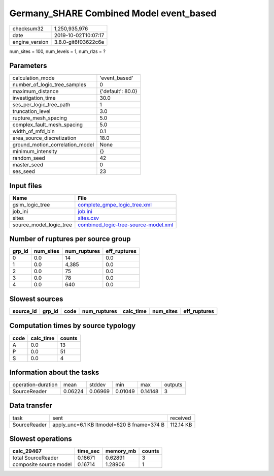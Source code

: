 Germany_SHARE Combined Model event_based
========================================

============== ===================
checksum32     1,250,935,976      
date           2019-10-02T10:07:17
engine_version 3.8.0-git6f03622c6e
============== ===================

num_sites = 100, num_levels = 1, num_rlzs = ?

Parameters
----------
=============================== =================
calculation_mode                'event_based'    
number_of_logic_tree_samples    0                
maximum_distance                {'default': 80.0}
investigation_time              30.0             
ses_per_logic_tree_path         1                
truncation_level                3.0              
rupture_mesh_spacing            5.0              
complex_fault_mesh_spacing      5.0              
width_of_mfd_bin                0.1              
area_source_discretization      18.0             
ground_motion_correlation_model None             
minimum_intensity               {}               
random_seed                     42               
master_seed                     0                
ses_seed                        23               
=============================== =================

Input files
-----------
======================= ==============================================================================
Name                    File                                                                          
======================= ==============================================================================
gsim_logic_tree         `complete_gmpe_logic_tree.xml <complete_gmpe_logic_tree.xml>`_                
job_ini                 `job.ini <job.ini>`_                                                          
sites                   `sites.csv <sites.csv>`_                                                      
source_model_logic_tree `combined_logic-tree-source-model.xml <combined_logic-tree-source-model.xml>`_
======================= ==============================================================================

Number of ruptures per source group
-----------------------------------
====== ========= ============ ============
grp_id num_sites num_ruptures eff_ruptures
====== ========= ============ ============
0      0.0       14           0.0         
1      0.0       4,385        0.0         
2      0.0       75           0.0         
3      0.0       78           0.0         
4      0.0       640          0.0         
====== ========= ============ ============

Slowest sources
---------------
========= ====== ==== ============ ========= ========= ============
source_id grp_id code num_ruptures calc_time num_sites eff_ruptures
========= ====== ==== ============ ========= ========= ============
========= ====== ==== ============ ========= ========= ============

Computation times by source typology
------------------------------------
==== ========= ======
code calc_time counts
==== ========= ======
A    0.0       13    
P    0.0       51    
S    0.0       4     
==== ========= ======

Information about the tasks
---------------------------
================== ======= ======= ======= ======= =======
operation-duration mean    stddev  min     max     outputs
SourceReader       0.06224 0.06969 0.01049 0.14148 3      
================== ======= ======= ======= ======= =======

Data transfer
-------------
============ ========================================== =========
task         sent                                       received 
SourceReader apply_unc=6.1 KB ltmodel=620 B fname=374 B 112.14 KB
============ ========================================== =========

Slowest operations
------------------
====================== ======== ========= ======
calc_29467             time_sec memory_mb counts
====================== ======== ========= ======
total SourceReader     0.18671  0.62891   3     
composite source model 0.16714  1.28906   1     
====================== ======== ========= ======